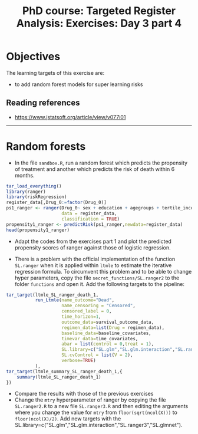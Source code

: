 #+TITLE: PhD course: Targeted Register Analysis: Exercises: Day 3 part 4

* Objectives

The learning targets of this exercise are:

- to add random forest models for super learning
  risks

** Reading references

- https://www.jstatsoft.org/article/view/v077i01

----------------------------------------------------------------------

* Random forests

- In the file =sandbox.R=, run a random forest which predicts the
  propensity of treatment and another which predicts the risk of death
  within 6 months.

#+BEGIN_SRC R  :results output raw  :exports code  :session *R* :cache yes
tar_load_everything()
library(ranger)
library(riskRegression)
register_data[,Drug_0:=factor(Drug_0)]
ps1_ranger <- ranger(Drug_0~ sex + education + agegroups + tertile_income + index_heart_failure + diabetes_duration,
                     data = register_data,
                     classification = TRUE)
propensity1_ranger <- predictRisk(ps1_ranger,newdata=register_data)
head(propensity1_ranger)
#+END_SRC  

- Adapt the codes from the exercises part 1 and plot the predicted
  propensity scores of ranger against those of logistic regression.
  
- There is a problem with the official implementation of the function
  =SL.ranger= when it is applied within =ltmle= to estimate the
  iterative regression formula.  To circumvent this problem and to be
  able to change hyper parameters, copy the file
  =secret_functions/SL.ranger2= to the folder =functions= and open it.
  Add the following targets to the pipeline:

#+BEGIN_SRC R  :results output raw  :exports code  :session *R* :cache yes  
    tar_target(ltmle_SL_ranger_death_1,
               run_Ltmle(name_outcome="Dead",
                         name_censoring = "Censored",
                         censored_label = 0,
                         time_horizon=1,
                         outcome_data=survival_outcome_data,
                         regimen_data=list(Drug = regimen_data),
                         baseline_data=baseline_covariates,
                         timevar_data=time_covariates,
                         abar = list(control = 0,treat = 1),
                         SL.library=c("SL.glm","SL.glm.interaction","SL.ranger2","SL.glmnet"),
                         SL.cvControl = list(V = 2),
                         verbose=TRUE)
               ),
    tar_target(ltmle_summary_SL_ranger_death_1,{
        summary(ltmle_SL_ranger_death_1)
    })
#+END_SRC

- Compare the results with those of the previous exercises
- Change the =mtry= hyperparameter of ranger by copying the file
  =SL.ranger2.R= to a new file =SL.ranger3.R= and then editing the
  arguments where you change the value for =mtry= from
  =floor(sqrt(ncol(X)))= to =floor(ncol(X)/2)=. Add new targets
  with the SL.library=c("SL.glm","SL.glm.interaction","SL.ranger3","SL.glmnet").
  
